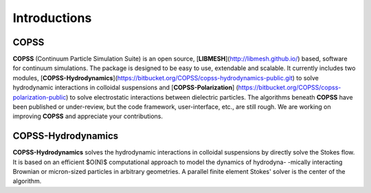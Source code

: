 .. _introductions:

Introductions
===============

**COPSS**
---------

**COPSS** (Continuum Particle Simulation Suite) is an open source,
[**LIBMESH**](http://libmesh.github.io/) based, software for continuum simulations.
The package is designed to be easy to use, extendable and scalable. It currently includes
two modules, [**COPSS-Hydrodynamics**](https://bitbucket.org/COPSS/copss-hydrodynamics-public.git)
to solve hydrodynamic interactions in colloidal suspensions and [**COPSS-Polarization**]
(https://bitbucket.org/COPSS/copss-polarization-public) to solve electrostatic interactions
between dielectric particles. The algorithms beneath **COPSS** have been published or
under-review, but the code framework, user-interface, etc., are still rough. We are
working on improving **COPSS** and appreciate your contributions.

**COPSS-Hydrodynamics**
----------------------------

**COPSS-Hydrodynamics** solves the hydrodynamic interactions in colloidal suspensions by
directly solve the Stokes flow.  It is based on an efficient $O(N)$ computational approach
to model the dynamics of hydrodyna- -mically interacting Brownian or micron-sized particles
in arbitrary geometries. A parallel finite element Stokes' solver is the center of the
algorithm.

